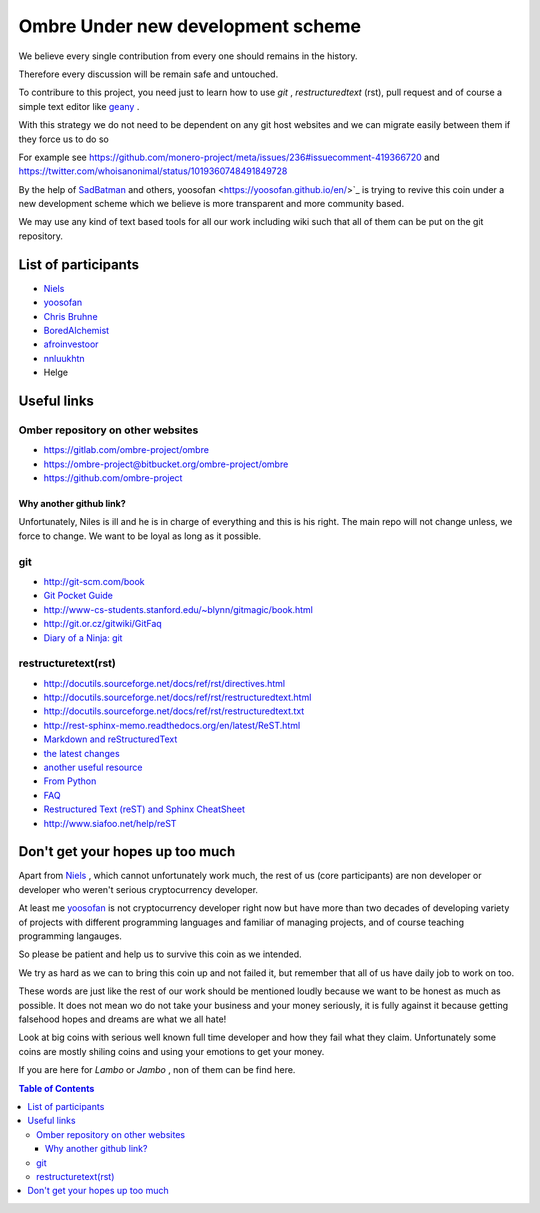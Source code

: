 ##################################
Ombre Under new development scheme
##################################
We believe every single contribution from every one should remains in the history.

Therefore every discussion will be remain safe and untouched.

To contribure to this project, you need just to learn how to use `git` ,  `restructuredtext` (rst), pull request and  of course a simple text editor like `geany <https://geany.org>`_ .

With this strategy we do not need to be dependent on any git host websites and we can migrate easily between them if they force us to do so 

For example see 
https://github.com/monero-project/meta/issues/236#issuecomment-419366720 
and 
https://twitter.com/whoisanonimal/status/1019360748491849728

By the help of `SadBatman <https://github.com/SadBatman>`_ and others, yoosofan <https://yoosofan.github.io/en/>`_ is trying to revive this coin under a new development scheme which we believe is more transparent and more community based.

We may use any kind of text based tools for all our work including wiki such that all of them can be put on the git repository.

List of participants
####################
* `Niels <https://github.com/SadBatman>`_
* `yoosofan <https://github.com/yoosofan>`_ 
* `Chris Bruhne <https://www.facebook.com/chris.bruhne>`_
* `BoredAlchemist <https://twitter.com/BoredAlchemist>`_
* `afroinvestoor <https://github.com/afroinvestoor>`_
* `nnluukhtn <https://github.com/nnluukhtn>`_
*  Helge

Useful links
############
Omber repository on other websites
**********************************
* https://gitlab.com/ombre-project/ombre
* https://ombre-project@bitbucket.org/ombre-project/ombre
* https://github.com/ombre-project

Why another github link?
========================
Unfortunately, Niles is ill and he is in charge of everything and this is his right. The main repo will not change unless, we force to change.
We want to be loyal as long as it possible.

git
***
*  `<http://git-scm.com/book>`_
*  `Git Pocket Guide <http://chimera.labs.oreilly.com/books/1230000000561/index.html>`_
*  `<http://www-cs-students.stanford.edu/~blynn/gitmagic/book.html>`_
*  `<http://git.or.cz/gitwiki/GitFaq>`_
*  `Diary of a Ninja: git <http://www.diaryofaninja.com/blog/2014/09/11/so-you-want-your-team-to-start-using-git-ndash-part-4-team-workflows>`_

restructuretext(rst)
********************
*   http://docutils.sourceforge.net/docs/ref/rst/directives.html
*   http://docutils.sourceforge.net/docs/ref/rst/restructuredtext.html
*   `<http://docutils.sourceforge.net/docs/ref/rst/restructuredtext.txt>`_
*   `<http://rest-sphinx-memo.readthedocs.org/en/latest/ReST.html>`_
*   `Markdown and reStructuredText <https://gist.github.com/dupuy/1855764>`_
*   `the latest changes <http://docutils.sourceforge.net/docs/ref/rst/>`_
*   `another useful resource <http://www.math.uiuc.edu/~gfrancis/illimath/windows/aszgard_mini/movpy-2.0.0-py2.4.4/manuals/docutils/ref/rst/directives.html>`_
*   `From Python <https://docs.python.org/devguide/documenting.html>`_
*   `FAQ <http://docutils.sourceforge.net/FAQ.html>`_
*   `Restructured Text (reST) and Sphinx CheatSheet <http://openalea.gforge.inria.fr/doc/openalea/doc/_build/html/source/sphinx/rest_syntax.html>`_
*   `<http://www.siafoo.net/help/reST>`_

Don't get your hopes up too much
################################
Apart from `Niels <https://github.com/SadBatman>`_ , which cannot unfortunately work much, the rest of us (core participants) are non developer or developer who weren't serious cryptocurrency developer.

At least me `yoosofan <https://github.com/yoosofan>`_  is not cryptocurrency developer right now but have more than two decades of developing variety of projects with different programming languages and familiar of managing projects, and of course teaching programming langauges.

So please be patient and help us to survive this coin as we intended.

We try as hard as we can to bring this coin up and not failed it, but remember that all of us have daily job to work on too.

These words are just like the rest of our work should be mentioned loudly because we want to be honest as much as possible. 
It does not mean wo do not take your business and your money seriously, it is fully against it because getting falsehood hopes and dreams are what we all hate!

Look at big coins with serious well known full time developer and how they fail what they claim. Unfortunately some coins are mostly shiling coins and using your emotions to get your money.

If you are here for `Lambo` or `Jambo` , non of them can be find here.

.. contents:: Table of Contents
   :depth: 3
